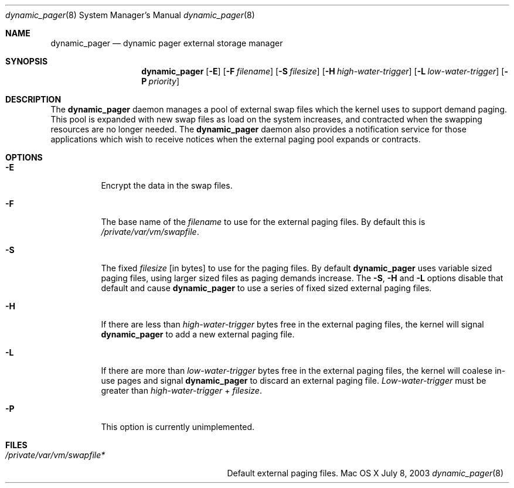 .\" Copyright (c) 2003 Apple Computer, Inc.  All rights reserved.
.\"
.Dd July 8, 2003
.Dt dynamic_pager 8
.Os "Mac OS X"
.Sh NAME
.Nm dynamic_pager
.Nd dynamic pager external storage manager
.Sh SYNOPSIS
.Nm dynamic_pager
.Op Fl E
.Op Fl F Ar filename
.Op Fl S Ar filesize
.Op Fl H Ar high-water-trigger
.Op Fl L Ar low-water-trigger
.Op Fl P Ar priority
.Sh DESCRIPTION
The
.Nm dynamic_pager
daemon manages a pool of external swap files which the kernel uses to
support demand paging.  This pool is expanded with new swap files as load on
the system increases, and contracted when the swapping resources are no
longer needed.  The
.Nm dynamic_pager
daemon also provides a notification service for those applications which
wish to receive notices when the external paging pool expands or contracts.
.Sh OPTIONS
.Bl -tag -width Ds
.It Fl E
Encrypt the data in the swap files.
.It Fl F
The base name of the
.Ar filename
to use for the external paging files.  By default this is
.Pa /private/var/vm/swapfile .
.It Fl S
The fixed
.Ar filesize
[in bytes] to use for the paging files.  By default
.Nm dynamic_pager
uses variable sized paging files, using larger sized files as paging demands
increase.  The
.Fl S ,
.Fl H
and
.Fl L
options disable that default and cause
.Nm dynamic_pager
to use a series of fixed sized external paging files.
.It Fl H
If there are less than
.Ar high-water-trigger
bytes free in the external paging files, the kernel will signal
.Nm dynamic_pager
to add a new external paging file.
.It Fl L
If there are more than
.Ar low-water-trigger
bytes free in the external paging files, the kernel will coalese in-use pages
and signal
.Nm dynamic_pager
to discard an external paging file.
.Ar Low-water-trigger
must be greater than
.Ar high-water-trigger
+
.Ar filesize .
.It Fl P
This option is currently unimplemented.
.El
.Sh FILES
.Bl -tag -width /private/var/vp/swapfile* -compact
.It Pa /private/var/vm/swapfile*
Default external paging files.
.El
